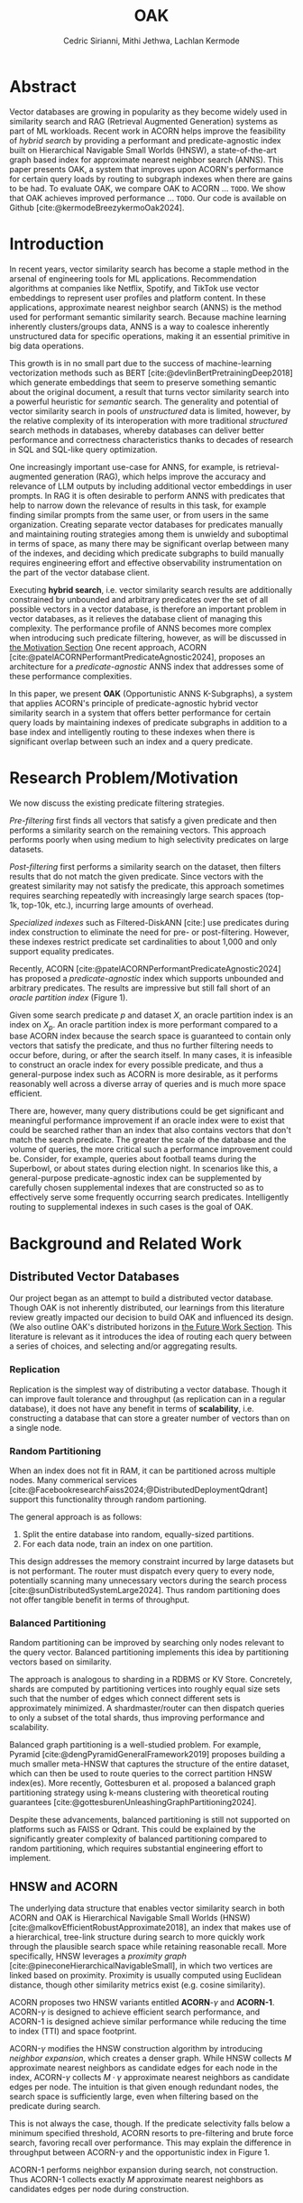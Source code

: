 #+TITLE: OAK
#+SUBTITLE: 
#+AUTHOR: Cedric Sirianni, Mithi Jethwa, Lachlan Kermode
#+OPTIONS: num:1
#+LATEX_CLASS: acmart
#+LATEX_CLASS_OPTIONS: [sigconf]
#+LATEX_HEADER: \usepackage{hyperref}
#+LATEX_HEADER: \usepackage{adjustbox}
#+BIBLIOGRAPHY: ./references.bib 

# NB: This bib file is derived from the following Zotero library: https://www.zotero.org/groups/5686187/vector-databases/library

#+LATEX: \hypersetup{linkcolor=blue}


* Abstract
Vector databases are growing in popularity as they become widely used in similarity search and RAG (Retrieval Augmented Generation) systems as part of ML workloads.
Recent work in ACORN helps improve the feasibility of /hybrid search/ by providing a performant and predicate-agnostic index built on Hierarchical Navigable Small Worlds (HNSW), a state-of-the-art graph based index for approximate nearest neighbor search (ANNS).
This paper presents OAK, a system that improves upon ACORN's performance for certain query loads by routing to subgraph indexes when there are gains to be had.
To evaluate OAK, we compare OAK to ACORN ... =TODO=. 
We show that OAK achieves improved performance ... =TODO=. 
Our code is available on Github [cite:@kermodeBreezykermoOak2024].

* Introduction
In recent years, vector similarity search has become a staple method in the arsenal of engineering tools for ML applications.
Recommendation algorithms at companies like Netflix, Spotify, and TikTok use vector embeddings to represent user profiles and platform content.
In these applications, approximate nearest neighbor search (ANNS) is the method used for performant semantic similarity search.
Because machine learning inherently clusters/groups data, ANNS is a way to coalesce inherently unstructured data for specific operations, making it an essential primitive in big data operations.

This growth is in no small part due to the success of machine-learning vectorization methods such as BERT [cite:@devlinBertPretrainingDeep2018] which generate embeddings that seem to preserve something semantic about the original document, a result that turns vector similarity search into a powerful heuristic for /semantic/ search.  
The generality and potential of vector similarity search in pools of /unstructured/ data is limited, however, by the relative complexity of its interoperation with more traditional /structured/ search methods in databases, whereby databases can deliver better performance and correctness characteristics thanks to decades of research in SQL and SQL-like query optimization. 

One increasingly important use-case for ANNS, for example, is retrieval-augmented generation (RAG), which helps improve the accuracy and relevance of LLM outputs by including additional vector embeddings in user prompts.
In RAG it is often desirable to perform ANNS with predicates that help to narrow down the relevance of results in this task, for example finding similar prompts from the same user, or from users in the same organization.
Creating separate vector databases for predicates manually and maintaining routing strategies among them is unwieldy and suboptimal in terms of space, as many there may be significant overlap between many of the indexes, and deciding which predicate subgraphs to build manually requires engineering effort and effective observability instrumentation on the part of the vector database client.

Executing *hybrid search*, i.e. vector similarity search results are additionally constrained by unbounded and arbitrary predicates over the set of all possible vectors in a vector database, is therefore an important problem in vector databases, as it relieves the database client of managing this complexity.  
The performance profile of ANNS becomes more complex when introducing such predicate filtering, however, as will be discussed in [[#motivation][the Motivation Section]] 
One recent approach, ACORN [cite:@patelACORNPerformantPredicateAgnostic2024], proposes an architecture for a /predicate-agnostic/ ANNS index that addresses some of these performance complexities.
# Efficient ANNS is a challenging problem when considering multi-million or billion scale datasets.
# Both NeurIPS'21 [cite:https://big-ann-benchmarks.com/neurips21.html]and NeurIPS'23 [cite:https://big-ann-benchmarks.com/neurips23.html] hosted a competition for billion-scale indexing data structures and search algorithms, showcasing a wide range of solutions that improved search accuracy and efficiency.
# For example, customers on an e-commerce site may want to search for t-shirts similar to a reference image, while filtering on price. 
# To support such functionality, applications must implement /hybrid search/, i.e., similarity search queries containing a one or more structured predicates.
# Implementations must be *performant*, retrieving results with high throughput/low latency and also *accurate*, retrieving results that are sufficiently similar to the provided query.

# Several strategies exist to address these challenges with varying degrees of success, including pre-filtering, post-filtering, and specialized indexes.

In this paper, we present *OAK* (Opportunistic ANNS K-Subgraphs), a system that applies ACORN's principle of predicate-agnostic hybrid vector similarity search in a system that offers better performance for certain query loads by maintaining indexes of predicate subgraphs in addition to a base index and intelligently routing to these indexes when there is significant overlap between such an index and a query predicate.

* Research Problem/Motivation
:PROPERTIES:
:CUSTOM_ID: motivation 
:END:
We now discuss the existing predicate filtering strategies.

/Pre-filtering/ first finds all vectors that satisfy a given predicate and then performs a similarity search on the remaining vectors.
This approach performs poorly when using medium to high selectivity predicates on large datasets.

/Post-filtering/ first performs a similarity search on the dataset, then filters results that do not match the given predicate. 
Since vectors with the greatest similarity may not satisfy the predicate, this approach sometimes requires searching repeatedly with increasingly large search spaces (top-1k, top-10k, etc.), incurring large amounts of overhead.

/Specialized indexes/ such as Filtered-DiskANN [cite:] use predicates during index construction to eliminate the need for pre- or post-filtering.
However, these indexes restrict predicate set cardinalities to about 1,000 and only support equality predicates.

Recently, ACORN [cite:@patelACORNPerformantPredicateAgnostic2024] has proposed a /predicate-agnostic/ index which supports unbounded and arbitrary predicates.
The results are impressive but still fall short of an /oracle partition index/ (Figure 1). 

[[./figures/acorn-fig-7.png]]

Given some search predicate $p$ and dataset $X$, an oracle partition index is an index on $X_p$. 
An oracle partition index is more performant compared to a base ACORN index because the search space is guaranteed to contain only vectors that satisfy the predicate, and thus no further filtering needs to occur before, during, or after the search itself.
In many cases, it is infeasible to construct an oracle index for every possible predicate, and thus a general-purpose index such as ACORN is more desirable, as it performs reasonably well across a diverse array of queries and is much more space efficient.

There are, however, many query distributions could be get significant and meaningful performance improvement if an oracle index were to exist that could be searched rather than an index that also contains vectors that don't match the search predicate.
The greater the scale of the database and the volume of queries, the more critical such a performance improvement could be. 
Consider, for example, queries about football teams during the Superbowl, or about states during election night.
In scenarios like this, a general-purpose predicate-agnostic index can be supplemented by carefully chosen supplemental indexes that are constructed so as to effectively serve some frequently occurring search predicates.
Intelligently routing to supplemental indexes in such cases is the goal of OAK.

* Background and Related Work
** Distributed Vector Databases
Our project began as an attempt to build a distributed vector database.
Though OAK is not inherently distributed, our learnings from this literature review greatly impacted our decision to build OAK and influenced its design. 
(We also outline OAK's distributed horizons in [[#future][the Future Work Section]].
This literature is relevant as it introduces the idea of routing each query between a series of choices, and selecting and/or aggregating results.

*** Replication
Replication is the simplest way of distributing a vector database.
Though it can improve fault tolerance and throughput (as replication can in a regular database), it does not have any benefit in terms of *scalability*, i.e. constructing a database that can store a greater number of vectors than on a single node. 

*** Random Partitioning

When an index does not fit in RAM, it can be partitioned across multiple nodes.
Many commerical services [cite:@FacebookresearchFaiss2024;@DistributedDeploymentQdrant] support this functionality through random partioning.

The general approach is as follows:
1. Split the entire database into random, equally-sized partitions.
2. For each data node, train an index on one partition.

This design addresses the memory constraint incurred by large datasets but is not performant.
The router must dispatch every query to every node, potentially scanning many unnecessary vectors during the search process [cite:@sunDistributedSystemLarge2024].
Thus random partitioning does not offer tangible benefit in terms of throughput.

*** Balanced Partitioning

Random partitioning can be improved by searching only nodes relevant to the query vector.
Balanced partitioning implements this idea by partitioning vectors based on similarity.

The approach is analogous to sharding in a RDBMS or KV Store.
Concretely, shards are computed by partitioning vertices into roughly equal size sets such that the number of edges which connect different sets is approximately minimized. 
A shardmaster/router can then dispatch queries to only a subset of the total shards, thus improving performance and scalability.

Balanced graph partitioning is a well-studied problem.
For example, Pyramid [cite:@dengPyramidGeneralFramework2019] proposes building a much smaller meta-HNSW that captures the structure of the entire dataset, which can then be used to route queries to the correct partition HNSW index(es).
More recently, Gottesburen et al. proposed a balanced graph partitioning strategy using k-means clustering with theoretical routing guarantees [cite:@gottesburenUnleashingGraphPartitioning2024].

Despite these advancements, balanced partitioning is still not supported on platforms such as FAISS or Qdrant.
This could be explained by the significantly greater complexity of balanced partitioning compared to random partitioning, which requires substantial engineering effort to implement.

** HNSW and ACORN 
The underlying data structure that enables vector similarity search in both ACORN and OAK is Hierarchical Navigable Small Worlds (HNSW) [cite:@malkovEfficientRobustApproximate2018], an index that makes use of a hierarchical, tree-link structure during search to more quickly work through the plausible search space while retaining reasonable recall.
More specifically, HNSW leverages a /proximity graph/ [cite:@pineconeHierarchicalNavigableSmall], in which two vertices are linked based on proximity.
Proximity is usually computed using Euclidean distance, though other similarity metrics exist (e.g. cosine similarity).

ACORN proposes two HNSW variants entitled *ACORN*-$\gamma$ and *ACORN-1*. ACORN-$\gamma$ is designed to achieve efficient search performance, and ACORN-1 is designed achieve similar performance while reducing the time to index (TTI) and space footprint.

ACORN-$\gamma$ modifies the HNSW construction algorithm by introducing /neighbor expansion/, which creates a denser graph.
While HNSW collects $M$ approximate nearest neighbors as candidate edges for each node in the index, ACORN-$\gamma$ collects $M \cdot \gamma$ approximate nearest neighbors as candidate edges per node.
The intuition is that given enough redundant nodes, the search space is sufficiently large, even when filtering based on the predicate during search.

This is not always the case, though. 
If the predicate selectivity falls below a minimum specified threshold, ACORN resorts to pre-filtering and brute force search, favoring recall over performance.
This may explain the difference in throughput between ACORN-$\gamma$ and the opportunistic index in Figure 1.

ACORN-1 performs neighbor expansion during search, not construction.
Thus ACORN-1 collects exactly $M$ approximate nearest neighbors as candidates edges per node during construction.


* Main Design
:PROPERTIES:
:CUSTOM_ID: maindesign 
:END:

The central premise of OAK is to route queries with high-frequency predicates to an /opportunistic index/ constructed using the same or a significantly similar predicate.
When OAK receives a query $q$ with predicate $p$, sending to an opportunistic index is
1) potentially more performant (if the base index is larger than the opportunistic index) 
2) potentially less accurate (if the opportunistic index does not contain all vectors that match $p$).

OAK's query routing strategy leverages these insights to manage the performance-accuracy tradeoff at hand.
It is worth mentioning that this tradeoff is inherent to the ANNS problem space as a whole, and that using additional space in order to deliver better latency is the specific goal of ANNS.

In order to make routing decisions, opportunistic indexes are stored as values in a hash map for which the key is a bitmask.
Each bitmask/key is constructed over all vectors in the database, so as to provide OAK with an efficient way to consider which vectors exist in available opportunistic indexes.

*** Query routing
The key insight for OAK's routing strategy is that queries can be sent to an opportunistic subindex even if the query bitmask $M_q$ and the subindex bitmask $M_s$ do not wholly overlap.
$M_x$ denotes a bitmask over OAK's root index $r$ (which contains /all/ vectors in the database, regardless of predicate).

If $M_q$ is a strict subset of (or is equal to) $M_{s_i}$, then similarity search on $s_i$ will be strictly preferable to search on $r$. 
We use a bitmask's *Hamming weight* (the number of ones in the mask) as a proxy for how much more performant a subindex will be.
The smaller the Hamming weight of $M_{s_i}$, the more performant a search within $s_i$ will be in comparison a search in $r$. 
We consider this a reasonable heuristic for OAK's current implementation in part because all indexes (both $r$ and all $s_i$) are ACORN indexes constructed with the same base parameters.

If $M_q$ is /not/ a subset of $M_{s_i}$, then we consider the *Jaccard similarity* between $M_q$ and $M_{s_i}$ as a proxy for how significant the reduction in recall will be when routing to $s_i$.
If there is significant overlap between $M_{s_i}$ and $M_q$, and if the number of vectors specified by the query ($k$) is significantly high, then we consider it more desirable to service the query in $s$ than in $r$.

Concretely, we consider servicing a query in subindex $s_i$ preferable to the base index $r$ if it satisfies the following condition: 

\begin{align}                        
M_q &\subseteq M_{s_i} \quad \lor \quad 
\frac{|r|}{|s_i|} \cdot J\left(M_q, M_{s_i}\right) - \text{efRouting} \geq 0 \notag \\
&\text{where} \quad J\left(M_q, M_{s_i}\right) = \frac{|M_q \cap M_{s_i}|}{|M_q \cup M_{s_i}|}
\end{align}

Though this routing strategy is yet untested, we present it here to detail a basic approach that could be modified with experimentation.
~efRouting~ is considered the threshold at which the performance gain $\frac{|r|}{|s_i|}$ is significant enough that the recall degradation $J\left(M_q, M_{s_i}\right)$ is acceptable.
(We acknowledge that this routing strategy requires several more phases of conceptual iteration in order to result in meaningful improvement over search in $r$; we present it here as demonstrative of our thinking.)

* Implementation 

OAK is built in approximately 1k lines of Rust.
We encountered three main engineering challenges, which we now discuss in sections.

** Bindings

ACORN is implemented in C++, so writing OAK in Rust required a foreign function interface (FFI).
We originally chose bindgen [cite:@RustlangRustbindgen2024] to automatically generate Rust FFI bindings to ACORN, but realized that the task would require a substantial engineering effort as ACORN's functionality was only implemented in C++ and not exposed to the C API that FAISS [cite:@FacebookresearchFaiss2024] (the codebase from which ACORN was forked) provides.
We thus chose instead to use cxx [cite:@tolnayDtolnayCxx2024] to interoperate directly between C++ and Rust, an approach that worked well once we had worked through the new conceptual model for FFI.
Our progress implementing the FFI layer was slowed, too, on a number of other counts: we discovered a bug in the ACORN compilation directions that resulted in PR ([[https://github.com/guestrin-lab/ACORN/pull/7]]); the FFI wrappers introduced lifetime issues in C++ when dereferencing a unique pointer; and the functionality of the ACORN ~search~ function had to be largely reverse-engineered due to a lack of clarifying documentation.

** Predicate Filtering

Though predicates are represented internally in OAK as bitmasks (~Vec<i8>~), we introduce a ~PredicateQuery~ struct to allow clients to more concisely express their filters during search.
~PredicateQuery~ can be used to generate a bitmask over the vectors in OAK by specifying a ~PredicateOp~ such as ~Equals~, and a ~PredicateRhs~ such as ~5~. 
Though the equality of ~i8~ values is sufficient for the experiments outlined in this paper, ~PredicateQuery~ is designed to be extensible for arbitrary predicate operations and right-hand-sides, such as ~LessThan~ and ~Regex~.
For each vector, if the predicate is true (e.g. year $=$ 2024), the element in the generated bitmask is set to $1$.
The ACORN ~search~ function, by contrast, accepts a ~filter_id_map~ bit mask that is used to filter vectors that do not satisfy the predicate during search.

** SimilaritySearchable
The ~SimilaritySearchable~ trait is the mechanism through which OAK clients can easily switch between using OAK's base index $r$, a subindex $s_i$, or an index dynamically selected by way of the routing strategy described in [[#maindesign][the Main Design Section]] when searching for similar vectors.
Each of the structs that represent these three entities implement the ~SimilaritySearchable~ trait.

Structs that implement the trait offer three methods:
*** ~initialize~
Takes one ~OakIndexOptions~ argument, and prepares the search mechanism.
*** ~search~
Takes the ~query_vectors~ (multiple are permitted for batch search), an optional ~PredicateQuery~, and a ~topk~ specification.
This method relieves the client of the complexity of generating a predicate bitmask.
*** ~search_with_bitmask~
Takes the ~query_vectors~, a ~Bitmask~ (constructed over all available searchable vectors), and a ~topk~ specification.
This is the method that we use primarily for the evaluation as it factors out any time needed for bitmask construction

* Evaluation
In order to evaluate, we first sought to plot three recall/QPS graphs.
1. For the root index $r$, modelling ACORN's search
2. For an opportunistic index $s_i$ constructed over $\frac{1}{12}$ of the dataset.
3. For search using OAK's routing strategy over a router that consisted of $r$ and six subindexes $s_{1-6}$.

We chose to evaluate against the SIFT10k dataset [cite:@jegouProductQuantizationNearest2010] as it is one of the most widely used ANN benchmarks and was used to evaluate ACORN. Following the experimentation method in ACORN, we generated a number between 1 and 12 drawn from a uniformly random distribution for each vector in the dataset, allowing us to benchmark it with hybrid search (using the predicate ``equals $x$"). We also construct a groundtruth by comparing the results of the original groundtruth vectors and choosing the nearest neighbor that satisfies the query predicate.

All graphs were to be plotted by first creating the necessary indexes over the one million vectors in SIFT_10K with the query predicate chosen, and then using the 100 vectors in the provided query set to search for the top-10 nearest neighbors in the dataset with a singular query predicate, i.e. ``equals $1$". We measure the latency at the individual query level and compute queries per millisecond to compare throughput across the 3 strategies. Here, we primarily discuss the tradeoffs between ACORN and directly sending to the opportunistic index responsible for the query predicate (marked SUB for subdataset). We map this against the Recall@10 which measures the accuracy of the search results by checking if the nearest neighbor matching the query predicate (from the groundtruth) is present in the top-10 vectors yielded from the 3 search methods. The recall is a value between 0 and 1 indicating the percentage of queries where the groundtruth value was found in the search results.

Though this experiment is contrived in a way that does not adequately put OAK's routing strategy to test (as all $M_q$ will either be a perfect subset of an $M_{s_i}$ or will have no overlap), we hoped that these initial experiments would at least show that there are potential performance gains to be had from routing to subindexes, and that the basic overhead of OAK's routing layer is not prohibitive of these gains.

Due to the amount of time that we spent investigating the plausibility of distributing a vector database and getting OAK off the ground, however, we were unable to run these experiments meaningfully this semester.
In an ideal world, we would have run both this set of basic experiments, as well as benchmarks on hybrid search datasets that are /not/ uniformly distributed such as TripClick [cite:@rekabsazTripClickLogFiles2021] and LAION [cite:@schuhmannLAION400MOpenDataset2021]. 
Despite the very limited evaluation that we had time to run, we are encouraged by the very preliminary result that at least confirms that searching over smaller indexes, keeping the rest of the search parameters constant, provide improved search latency.
Querying a randomly generated vector in SIFT_1M produces the following latencies:

\begin{table}[h!]
\centering
\begin{tabular}{|l|l|}
\hline
Search strategy & Latency \\
\hline
$r$ & 2.091142ms \\
$s_i$ & 536.498µs \\
\hline
\end{tabular}
\caption{Table of search strategies and latency}
\end{table}

Querying 100 vectors with a single query predicate yields the following results:

#+ATTR_LATEX: :width 0.45\textwidth :align c
[[./figures/latency_throughput_plot.png]]

Here, we primarily discuss the tradeoffs between ACORN and directly sending to the opportunistic index responsible for the query predicate (marked SUB for subdataset).
The above figure marks the results from the SIFT10K dataset.
Since the dataset is small, both methods are able to reach near-perfect recall@10 scores.
However, since ACORN's search searches over the dataset of 10k base vectors it takes comparatively longer on each query than the opportunistic index, allowing the opportunistic index to serve ~3.5x more queries.
This is likely to scale further as the size of the base vectors grows providing performance gains for predicate search.
The discrepancy in recall@10 (from 1 for ACORN to 0.97 for the opportunistic index) is unclear since the opportunistic index should create a view over all the base vectors that satisfy the single predicate that we use for query searching.
We weren't able to pin down an exact cause but we made sure that the opportunistic index consisted of all the vectors matching the query predicate and no more.
Theoretically, for a query predicate that eaxctly matches the opportunistic index's mask, all the nearest neighbors would be contained in the index and running a normal ANNS search over the smaller subset would yield equivalent recall and higher throughput (and subsequently lower latencies).

The OAK results shown (with both lower recall and lower throughput) is as expected, as there is some overhead from the routing logic, and it appears that the scale of our experiments is not large enough for this overhead to be offset by the better latency of subindexes.


* Future Work
:PROPERTIES:
:CUSTOM_ID: future 
:END:

OAK has many opportunities for future work.

*** Better experimentation
First and foremost, a continuation of this work would run a reasonable set of experiments to validate OAK's basic premise and routing strategy.
Due to early failures in experimentation, as well as bugs in OAK's API logic that we uncovered through these experiments, we were unable to run a full enough suite of tests to get a read on at what order of magnitude and for which query distributions the overhead cost of OAK's routing heuristic would become significantly beneficial. Concretely, OAK can be tested on query and base vector sets with non-uniform distributions of predicates to measure tradeoffs and finetune the routing strategy. Further, the use of opportunistic indices can be even more pronounced with larger datasets. We struggled to construct indices for SIFT1M and would  need to provision hardware to be able to run billion-scale datasets. 

*** Dynamic index construction 
Right now, OAK constructs indexes only once and before queries are dispatched.
In a production system, it may be advantageous to construct indexes while queries are received to increase throughput.
The overhead incurred by index construction could be measured with respect to the time TTI, the size of the index, and the compute/memory resources required to construct the index.

*** Index configuration and type
OAK uses ACORN for opportunistic indexes primarily because writing bindings to additional indexes is unnecessary for a proof-of-concept.
The construction parameters for an ACORN index affect its recall-performance tradeoff, however, and it would be interesting to consider whether variations of ACORN index could factor into a more efficient subindex architecture. 
However, given the bounded and well-defined nature of the opportunistic index type, a /specialized index/ may yield better performance.
For example, Qdrant has proposed denser HNSW graph by knowledge of the search predicates to add additional edges [cite:@vasnetsovFiltrableHNSWQdrant].
While this is ill-suited for ACORN's goal to be predicate-agnostic, the principle idea of opportunistic indexes is /predicate-knowledge/, and thus we can leverage the known predicate to construct a better index.

*** Distribution
The system design of OAK is also easily transferrable to a distributed context. 
We could construct and/or host indexes on different nodes, as in a sufficiently large database network communication costs (on the order of microseconds) would be negligible compared to the ANNS latency (on the order of milliseconds in indexes with $> 1M$ vectors).
This would help remove the bottleneck of commodity hardware when hosting multiple indexes and enable horizontal scaling and load balancing during bursty workloads.

* Logistics
Much of the literature review in the early stages of our project was done collectively.
Lachlan and Cedric implemented the FFI interface between OAK and ACORN.
Mithi and Lachlan implemented the SIFT dataset preparation scripts (as attributes needed to be randomly added to the vectors there, following the approach in the ACORN paper).
Though the concepts and talking points for the presentation were discussed and determined collectively, Cedric was principally responsible for the visual integrity and flair.
Mithi implemented the majority of the experimentation harness, as well as the graph generation code.
Lachlan conceived and implemented OAK's routing logic (and is solely responsible for any senselessness it contains).
Mithi and Lachlan worked together debug OAK's results in the experiment harness, as initially the incorrect indices were being returned (indices over subindexes used, rather than indexes in the global search space), which resulted in incorrect recall statistics for both OAK and subindexes.
Cedric drafted the final paper, but is was edited and written by all three of us.

* Bibliography


